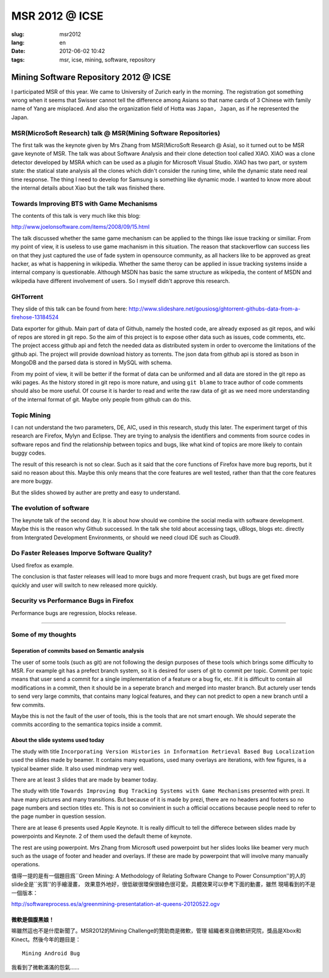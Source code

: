 MSR 2012 @ ICSE 
=======================================================================

:slug: msr2012
:lang: en
:date: 2012-06-02 10:42
:tags: msr, icse, mining, software, repository

Mining Software Repository 2012 @ ICSE
+++++++++++++++++++++++++++++++++++++++

I participated MSR of this year. We came to University of Zurich early
in the morning. The registration got something wrong when it seems that 
Swisser cannot tell the difference among Asians so that name cards of
3 Chinese with family name of Yang are misplaced. And also the 
organization field of Hotta was ``Japan, Japan``, as if he represented
the Japan.

MSR(MicroSoft Research) talk @ MSR(Mining Software Repositories)
-----------------------------------------------------------------------

The first talk was the keynote given by Mrs Zhang from MSR(MicroSoft 
Research @ Asia), so it turned out to be MSR gave keynote of MSR.
The talk was about Software Analysis and their clone detection tool 
called XIAO. XIAO was a clone detector developed by MSRA which can be
used as a plugin for Microsoft Visual Studio. XIAO has two part, or 
system state: the statical state analysis all the clones which didn't
consider the runing time, while the dynamic state need real time response.
The thing I need to develop for Samsung is something like dynamic mode.
I wanted to know more about the internal details about Xiao but the talk
was finished there. 

Towards Improving BTS with Game Mechanisms 
-----------------------------------------------------------------------

The contents of this talk is very much like this blog:

http://www.joelonsoftware.com/items/2008/09/15.html

The talk discussed whether the same game mechanism can be applied to
the things like issue tracking or similiar. From my point of view, it
is useless to use game machanism in this situation. The reason that
stackoverflow can success lies on that they just captured the  use of 
fade system in opensource community, as all hackers like to be approved
as great hacker, as what is happening in wikipedia. Whether the same 
theroy can be applied in issue tracking systems inside a internal 
company is questionable. Although MSDN has basic the same structure 
as wikipedia, the content of MSDN and wikipedia have different 
involvement of users. So I myself didn't approve this research.

GHTorrent
-----------------------------------------------------------------------

They slide of this talk can be found from here:
http://www.slideshare.net/gousiosg/ghtorrent-githubs-data-from-a-firehose-13184524

Data exporter for github. Main part of data of Github, namely the hosted 
code, are already exposed as git repos, and wiki of repos are stored in
git repo. So the aim of this project is to expose other data such as 
issues, code comments, etc. The project access github api and fetch the 
needed data as distributed system in order to overcome the limitations 
of the github api. The project will provide download history as torrents.
The json data from github api is stored as bson in MongoDB and the parsed
data is stored in MySQL with schema.

From my point of view, it will be better if the format of data can be 
uniformed and all data are stored in the git repo as wiki pages. 
As the history stored in git repo is more nature, and using ``git blame``
to trace author of code comments should also be more useful. Of course
it is harder to read and write the raw data of git as we need more 
understanding of the internal format of git. Maybe only people from 
github can do this.

Topic Mining
-----------------------------------------------------------------------

I can not understand the two parameters, DE, AIC, used in this research,
study this later. The experiment target of this research are Firefox,
Mylyn and Eclipse. They are trying to analysis the identifiers and 
comments from source codes in software repos and find the relationship
between topics and bugs, like what kind of topics are more likely to 
contain buggy codes.

The result of this research is not so clear. Such as it said that the 
core functions of Firefox have more bug reports, but it said no reason
about this. Maybe this only means that the core features are well 
tested, rather than that the core features are more buggy.

But the slides showed by auther are pretty and easy to understand.

The evolution of software
-----------------------------------------------------------------------

The keynote talk of the second day. It is about how should we combine
the social media with software development. Maybe this is the reason
why Github successed. In the talk she told about accessing tags, 
uBlogs, blogs etc. directly from Intergrated Development Environments,
or should we need cloud IDE such as Cloud9.

Do Faster Releases Imporve Software Quality?
-----------------------------------------------------------------------

Used firefox as example.

The conclusion is that faster releases will lead to more bugs and more
frequent crash, but bugs are get fixed more quickly and user will switch
to new released more quickly.

Security vs Performance Bugs in Firefox
-----------------------------------------------------------------------

Performance bugs are regression, blocks release.

-----------------------------------------------------------------------

Some of my thoughts
-----------------------------------------------------------------------

Seperation of commits based on Semantic analysis
~~~~~~~~~~~~~~~~~~~~~~~~~~~~~~~~~~~~~~~~~~~~~~~~~~~~~~~~~~~~~~~~~~~~~~~

The user of some tools (such as git) are not following the design 
purposes of these tools which brings some difficulty to MSR. For example
git has a prefect branch system, so it is desired for users of git to 
commit per topic. Commit per topic means that user send a commit for a 
single implementation of a feature or a bug fix, etc. If it is difficult
to contain all modifications in a commit, then it should be in a 
seperate branch and merged into master branch. But acturely
user tends to send very large commits, that contains many logical 
features, and they can not predict to open a new branch until a few
commits.

Maybe this is not the fault of the user of tools, this is the tools 
that are not smart enough. We should seperate the commits according
to the semantica topics inside a commit. 

About the slide systems used today
~~~~~~~~~~~~~~~~~~~~~~~~~~~~~~~~~~~~~~~~~~~~~~~~~~~~~~~~~~~~~~~~~~~~~~~

The study with title ``Incorporating Version Histories in Information 
Retrieval Based Bug Localization`` used the slides made by beamer. It 
contains many equations, used many overlays are iterations, with few
figures, is a typical beamer slide. It also used mindmap very well.

There are at least 3 slides that are made by beamer today.

The study with title ``Towards Improving Bug Tracking Systems with 
Game Mechanisms`` presented with prezi. It have many pictures and many
transitions. But because of it is made by prezi, there are no headers
and footers so no page numbers and section titles etc. This is not
so convinient in such a official occations because people need to 
refer to the page number in question session.

There are at lease 6 presents used Apple Keynote. It is really 
difficult to tell the differece between slides made by powerpoints
and Keynote. 2 of them used the default theme of keynote.

The rest are using powerpoint. Mrs Zhang from Microsoft used powerpoint
but her slides looks like beamer very much such as the usage of footer 
and header and overlays. If these are made by powerpoint that will 
involve many manually operations.

值得一提的是有一個題目爲``Green Mining: A Methodology of Relating 
Software Change to Power Consumption''的人的slide全是``劣質''的手繪漫畫，
效果意外地好，很低碳很環保很綠色很可愛。具體效果可以參考下面的動畫，雖然
現場看到的不是一個版本：

http://softwareprocess.es/a/greenmining-presentatation-at-queens-20120522.ogv

微軟是個腹黑娘！
~~~~~~~~~~~~~~~~~~~~~~~~~~~~~~~~~~~~~~~~~~~~~~~~~~~~~~~~~~~~~~~~~~~~~~~

嘛雖然這也不是什麼新聞了。MSR2012的Mining Challenge的贊助商是微軟，管理
組織者來自微軟研究院，獎品是Xbox和Kinect。然後今年的題目是：

::

        Mining Android Bug

我看到了微軟滿滿的怨氣……

